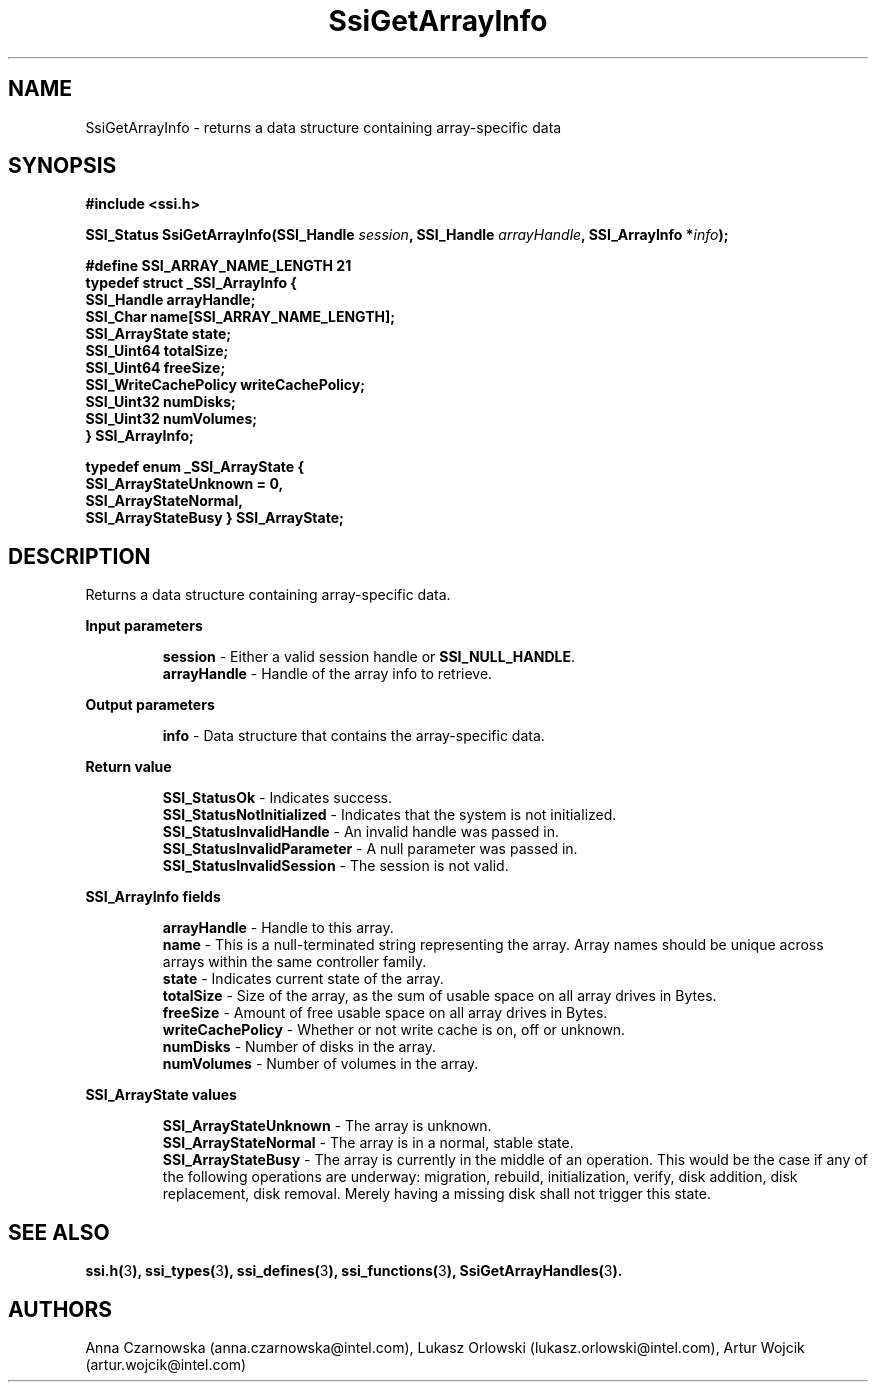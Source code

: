 .\" Copyright (c) 2011, Intel Corporation
.\" All rights reserved.
.\"
.\" Redistribution and use in source and binary forms, with or without 
.\" modification, are permitted provided that the following conditions are met:
.\"
.\"	* Redistributions of source code must retain the above copyright 
.\"	  notice, this list of conditions and the following disclaimer.
.\"	* Redistributions in binary form must reproduce the above copyright 
.\"	  notice, this list of conditions and the following disclaimer in the 
.\"	  documentation 
.\"	  and/or other materials provided with the distribution.
.\"	* Neither the name of Intel Corporation nor the names of its 
.\"	  contributors may be used to endorse or promote products derived from 
.\"	  this software without specific prior written permission.
.\"
.\" THIS SOFTWARE IS PROVIDED BY THE COPYRIGHT HOLDERS AND CONTRIBUTORS "AS IS" 
.\" AND ANY EXPRESS OR IMPLIED WARRANTIES, INCLUDING, BUT NOT LIMITED TO, THE 
.\" IMPLIED WARRANTIES OF MERCHANTABILITY AND FITNESS FOR A PARTICULAR PURPOSE 
.\" ARE DISCLAIMED. IN NO EVENT SHALL THE COPYRIGHT OWNER OR CONTRIBUTORS BE 
.\" LIABLE FOR ANY DIRECT, INDIRECT, INCIDENTAL, SPECIAL, EXEMPLARY, OR 
.\" CONSEQUENTIAL DAMAGES (INCLUDING, BUT NOT LIMITED TO, PROCUREMENT OF 
.\" SUBSTITUTE GOODS OR SERVICES; LOSS OF USE, DATA, OR PROFITS; OR BUSINESS 
.\" INTERRUPTION) HOWEVER CAUSED AND ON ANY THEORY OF LIABILITY, WHETHER IN 
.\" CONTRACT, STRICT LIABILITY, OR TORT (INCLUDING NEGLIGENCE OR OTHERWISE) 
.\" ARISING IN ANY WAY OUT OF THE USE OF THIS SOFTWARE, EVEN IF ADVISED OF THE 
.\" POSSIBILITY OF SUCH DAMAGE.
.\"
.TH SsiGetArrayInfo 3 "September 28, 2011" "version 0.1" "Linux Programmer's Reference"
.SH NAME
SsiGetArrayInfo - returns a data structure containing array-specific data
.SH SYNOPSIS
.PP
.B #include <ssi.h>

.BI "SSI_Status SsiGetArrayInfo(SSI_Handle " session ", "
.BI "SSI_Handle " arrayHandle ", SSI_ArrayInfo *" info ");"

\fB#define SSI_ARRAY_NAME_LENGTH 21
.br
typedef struct _SSI_ArrayInfo
{
    SSI_Handle     arrayHandle;
    SSI_Char       name[SSI_ARRAY_NAME_LENGTH];
    SSI_ArrayState state;
    SSI_Uint64     totalSize;
    SSI_Uint64     freeSize;
    SSI_WriteCachePolicy writeCachePolicy;
    SSI_Uint32     numDisks;
    SSI_Uint32     numVolumes;
.br
} SSI_ArrayInfo;\fR

\fBtypedef enum _SSI_ArrayState 
{
    SSI_ArrayStateUnknown = 0,
    SSI_ArrayStateNormal,
    SSI_ArrayStateBusy
} SSI_ArrayState;\fR

.SH DESCRIPTION
.PP
Returns a data structure containing array-specific data.
.PP
.B Input parameters
.IP
\fBsession\fR - Either a valid session handle or \fBSSI_NULL_HANDLE\fR.
.br
\fBarrayHandle\fR - Handle of the array info to retrieve.
.PP
.B Output parameters
.IP
\fBinfo\fR - Data structure that contains the array-specific data.
.PP
.B Return value
.IP 
\fBSSI_StatusOk\fR - Indicates success.
.br
\fBSSI_StatusNotInitialized\fR - Indicates that the system is not initialized.
.br
\fBSSI_StatusInvalidHandle\fR - An invalid handle was passed in.
.br
\fBSSI_StatusInvalidParameter\fR - A null parameter was passed in.
.br
\fBSSI_StatusInvalidSession\fR - The session is not valid.
.PP
.B SSI_ArrayInfo fields
.IP
\fBarrayHandle\fR - Handle to this array.
.br
\fBname\fR - This is a null-terminated string representing the array. 
Array names should be unique across arrays within the same controller family.
.br
\fBstate\fR - Indicates current state of the array.
.br
\fBtotalSize\fR - Size of the array, as the sum of usable space on all array 
drives in Bytes.
.br
\fBfreeSize\fR - Amount of free usable space on all array drives in Bytes.
.br
\fBwriteCachePolicy\fR - Whether or not write cache is on, off or unknown.
.br
\fBnumDisks\fR - Number of disks in the array.
.br
\fBnumVolumes\fR - Number of volumes in the array.
.PP
.B SSI_ArrayState values
.IP
\fBSSI_ArrayStateUnknown\fR - The array is unknown.
.br
\fBSSI_ArrayStateNormal\fR - The array is in a normal, stable state.
.br
\fBSSI_ArrayStateBusy\fR - The array is currently in the middle of an 
operation. This would be the case if any of the following operations are 
underway: migration, rebuild, initialization, verify, disk addition, disk 
replacement, disk removal. Merely having a missing disk shall not trigger this 
state.
.SH SEE ALSO
\fBssi.h(\fR3\fB), ssi_types(\fR3\fB), ssi_defines(\fR3\fB), 
ssi_functions(\fR3\fB), SsiGetArrayHandles(\fR3\fB).\fR
.SH AUTHORS
Anna Czarnowska (anna.czarnowska@intel.com), 
Lukasz Orlowski (lukasz.orlowski@intel.com),
Artur Wojcik (artur.wojcik@intel.com)

